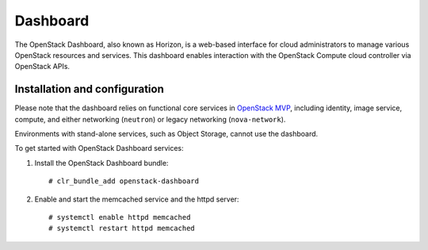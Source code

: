 Dashboard
############################################################

The OpenStack Dashboard, also known as Horizon, is a web-based interface
for cloud administrators to manage various OpenStack resources and
services. This dashboard enables interaction with the OpenStack Compute
cloud controller via OpenStack APIs.

Installation and configuration
------------------------------

Please note that the dashboard relies on functional core services in
`OpenStack MVP <openstack_installing_bundles.html>`__,
including identity, image service, compute, and either networking
(``neutron``) or legacy networking (``nova-network``).

Environments with stand-alone services, such as Object Storage, cannot
use the dashboard.

To get started with OpenStack Dashboard services:

#. Install the OpenStack Dashboard bundle::
   
   	# clr_bundle_add openstack-dashboard

#. Enable and start the memcached service and the httpd server::
   
   	# systemctl enable httpd memcached  
   	# systemctl restart httpd memcached
